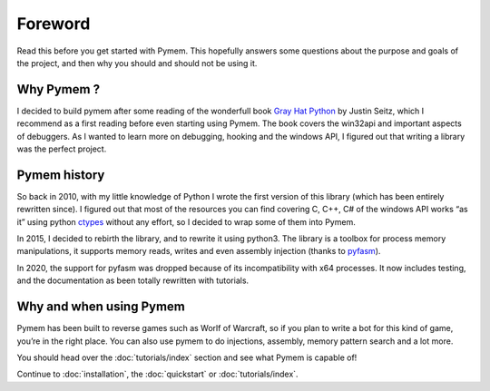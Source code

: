 Foreword
========

Read this before you get started with Pymem.
This hopefully answers some questions about the purpose and goals of the project,
and then why you should and should not be using it.

Why Pymem ?
-----------

I decided to build pymem after some reading of the wonderfull book `Gray Hat Python
<https://nostarch.com/ghpython.htm>`_ by
Justin Seitz, which I recommend as a first reading before even starting using
Pymem.
The book covers the win32api and important aspects of debuggers.
As I wanted to learn more on debugging, hooking and the windows API, I figured out
that writing a library was the perfect project.

Pymem history
-------------

So back in 2010, with my little knowledge of Python I wrote the first version of
this library (which has been entirely rewritten since). I figured out that most
of the resources you can find covering C, C++, C# of the windows API works “as it”
using python ctypes_ without any effort, so I decided to wrap some of them into
Pymem.

In 2015, I decided to rebirth the library, and to rewrite it using python3.
The library is a toolbox for process memory manipulations, it supports memory reads,
writes and even assembly injection (thanks to pyfasm_).

.. _ctypes: https://docs.python.org/3.6/library/ctypes.html
.. _pyfasm: https://github.com/srounet/pyfasm


In 2020, the support for pyfasm was dropped because of its incompatibility with x64 processes.
It now includes testing, and the documentation as been totally rewritten with tutorials.

Why and when using Pymem
------------------------

Pymem has been built to reverse games such as Worlf of Warcraft, so if you plan to
write a bot for this kind of game, you’re in the right place. You can also use
pymem to do injections, assembly, memory pattern search and a lot more.

You should head over the :doc:`tutorials/index` section and see what Pymem is capable of!

Continue to :doc:`installation`, the :doc:`quickstart` or :doc:`tutorials/index`.

